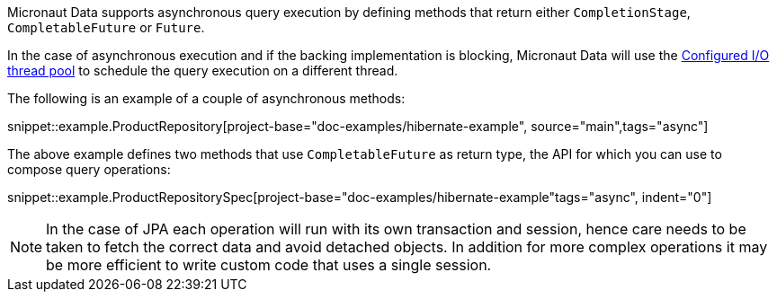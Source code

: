 Micronaut Data supports asynchronous query execution by defining methods that return either `CompletionStage`, `CompletableFuture` or `Future`.

In the case of asynchronous execution and if the backing implementation is blocking, Micronaut Data will use the https://docs.micronaut.io/latest/guide/index.html#reactiveServer[Configured I/O thread pool] to schedule the query execution on a different thread.

The following is an example of a couple of asynchronous methods:

snippet::example.ProductRepository[project-base="doc-examples/hibernate-example", source="main",tags="async"]

The above example defines two methods that use `CompletableFuture` as return type, the API for which you can use to compose query operations:

snippet::example.ProductRepositorySpec[project-base="doc-examples/hibernate-example"tags="async", indent="0"]

NOTE: In the case of JPA each operation will run with its own transaction and session, hence care needs to be taken to fetch the correct data and avoid detached objects. In addition for more complex operations it may be more efficient to write custom code that uses a single session.
